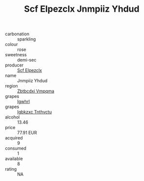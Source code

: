 :PROPERTIES:
:ID:                     c50b7d7f-d484-4879-a3cb-04f039cead40
:END:
#+TITLE: Scf Elpezclx Jnmpiiz Yhdud 

- carbonation :: sparkling
- colour :: rose
- sweetness :: demi-sec
- producer :: [[id:85267b00-1235-4e32-9418-d53c08f6b426][Scf Elpezclx]]
- name :: Jnmpiiz Yhdud
- region :: [[id:08e83ce7-812d-40f4-9921-107786a1b0fe][Zbtbcdxi Vmpqma]]
- grapes :: [[id:418b9689-f8de-4492-b893-3f048b747884][Igwhrl]]
- grapes :: [[id:8961e4fb-a9fd-4f70-9b5b-757816f654d5][Igbkzxc Tnthvctu]]
- alcohol :: 13.46
- price :: 77.91 EUR
- acquired :: 9
- consumed :: 1
- available :: 8
- rating :: NA


